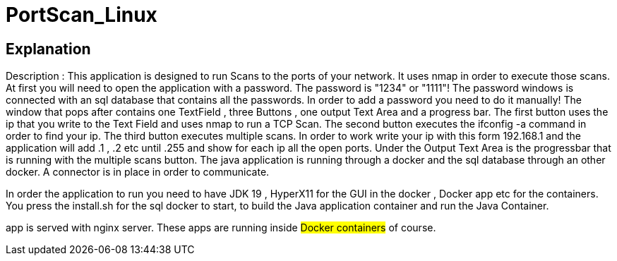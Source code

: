 = PortScan_Linux
 
== Explanation 

Description : This application is designed to run Scans to the ports
of your network. It uses nmap in order to execute those scans. At first 
you will need to open the application with a password. 
The password is "1234" or "1111"!
The password windows is connected with an sql database that contains all 
the passwords. In order to add a password you need to do it manually!
The window that pops after contains one TextField , three Buttons , 
one output Text Area and a progress bar. 
The first button uses the ip that you write to the Text Field and uses 
nmap to run a TCP Scan.
The second button executes the ifconfig -a command in order to find your ip.
The third button executes multiple scans. In order to work write your ip with
this form 192.168.1 and the application will add .1 , .2 etc until .255 and 
show for each ip all the open ports. Under the Output Text Area is the 
progressbar that is running with the multiple scans button. The java 
application is running through a docker and the sql database through an 
other docker. A connector is in place in order to communicate.

In order the application to run you need to have JDK 19 , HyperX11 for the 
GUI in the docker , Docker app etc for the containers. 
You press the install.sh for the sql docker to start, to build the Java 
application container and run the Java Container.  
  
app is served with nginx server. These apps
are running inside #Docker containers# of course.
